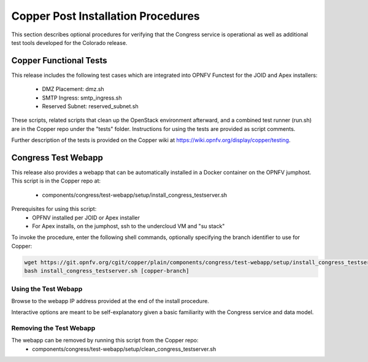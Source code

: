 .. This work is licensed under a
.. Creative Commons Attribution 4.0 International License.
.. http://creativecommons.org/licenses/by/4.0
.. (c) 2015-2017 AT&T Intellectual Property, Inc

Copper Post Installation Procedures
===================================

This section describes optional procedures for verifying that the Congress
service is operational as well as additional test tools developed for the Colorado
release.

Copper Functional Tests
-----------------------

This release includes the following test cases which are integrated into OPNFV
Functest for the JOID and Apex installers:
  * DMZ Placement: dmz.sh
  * SMTP Ingress: smtp_ingress.sh
  * Reserved Subnet: reserved_subnet.sh

These scripts, related scripts that clean up the OpenStack environment afterward,
and a combined test runner (run.sh) are in the Copper repo under the "tests"
folder. Instructions for using the tests are provided as script comments.

Further description of the tests is provided on the Copper wiki at
https://wiki.opnfv.org/display/copper/testing.


Congress Test Webapp
--------------------

This release also provides a webapp that can be automatically installed in a
Docker container on the OPNFV jumphost. This script is in the Copper repo at:
  * components/congress/test-webapp/setup/install_congress_testserver.sh

Prerequisites for using this script:
  * OPFNV installed per JOID or Apex installer
  * For Apex installs, on the jumphost, ssh to the undercloud VM and "su stack"

To invoke the procedure, enter the following shell commands, optionally
specifying the branch identifier to use for Copper:

.. code::

   wget https://git.opnfv.org/cgit/copper/plain/components/congress/test-webapp/setup/install_congress_testserver.sh
   bash install_congress_testserver.sh [copper-branch]

Using the Test Webapp
.....................

Browse to the webapp IP address provided at the end of the install
procedure.

Interactive options are meant to be self-explanatory given a basic familiarity
with the Congress service and data model.

Removing the Test Webapp
........................

The webapp can be removed by running this script from the Copper repo:
  * components/congress/test-webapp/setup/clean_congress_testserver.sh

